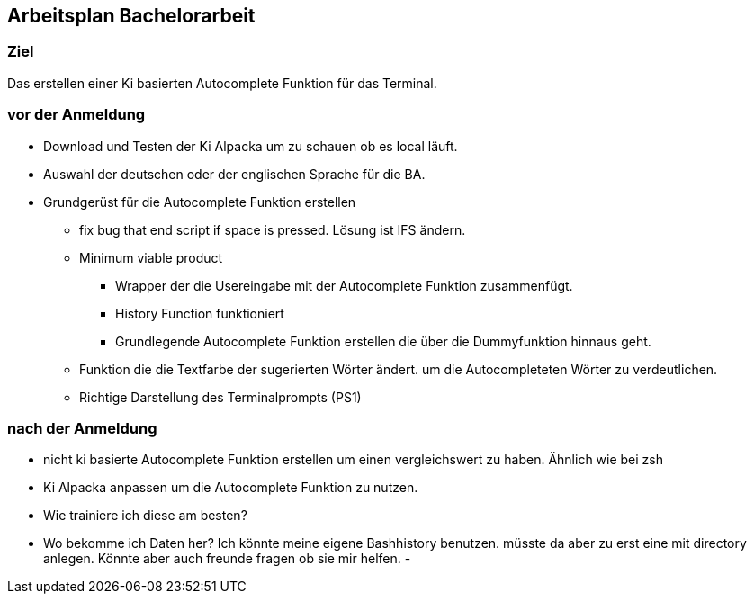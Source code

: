 ## Arbeitsplan Bachelorarbeit

### Ziel 
Das erstellen einer Ki basierten  Autocomplete Funktion für das Terminal.

### vor der Anmeldung

* Download und Testen der Ki Alpacka um zu schauen ob es local läuft.
* Auswahl der deutschen oder der englischen Sprache für die BA.
* Grundgerüst für die Autocomplete Funktion erstellen
    ** fix bug that end script if space is pressed. Lösung ist IFS ändern.
    ** Minimum viable product
    *** Wrapper der die Usereingabe mit der Autocomplete Funktion zusammenfügt.
    *** History Function funktioniert 
    *** Grundlegende Autocomplete Funktion erstellen die über die Dummyfunktion hinnaus geht.
    ** Funktion die die Textfarbe der sugerierten Wörter ändert. um die Autocompleteten Wörter zu verdeutlichen.
    ** Richtige Darstellung des Terminalprompts (PS1)




### nach der Anmeldung

- nicht ki basierte Autocomplete Funktion erstellen um einen vergleichswert zu haben.
Ähnlich wie bei zsh




- Ki Alpacka anpassen um die Autocomplete Funktion zu nutzen.

- Wie trainiere ich diese am besten? 
- Wo bekomme ich Daten her? Ich könnte meine eigene Bashhistory benutzen. müsste da aber zu erst eine mit directory anlegen. Könnte aber auch freunde fragen ob sie mir helfen.
- 
